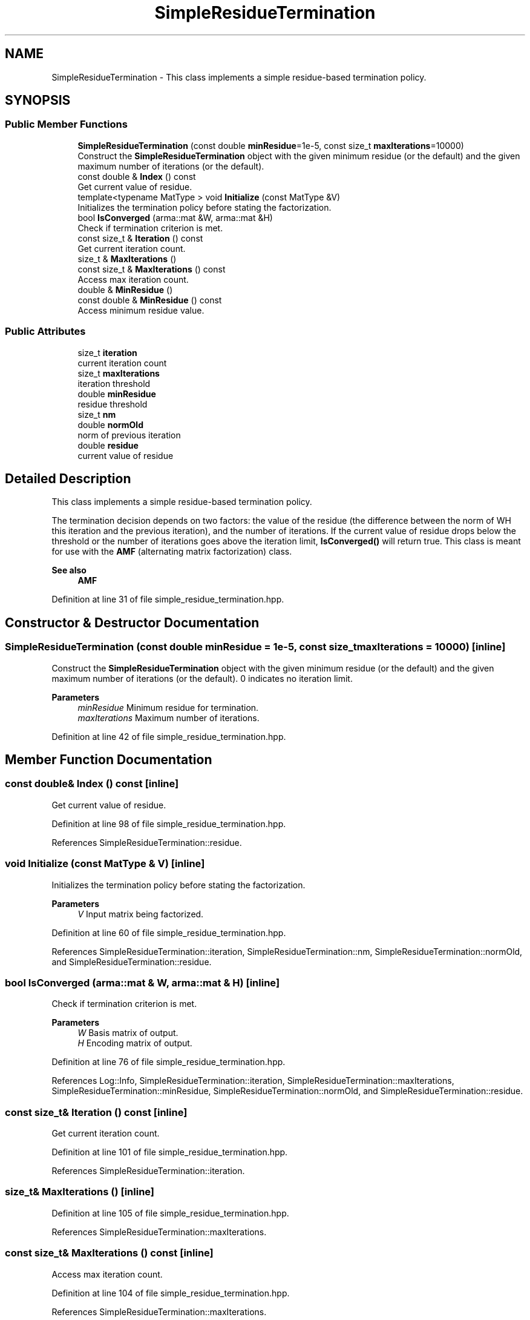 .TH "SimpleResidueTermination" 3 "Sun Jun 20 2021" "Version 3.4.2" "mlpack" \" -*- nroff -*-
.ad l
.nh
.SH NAME
SimpleResidueTermination \- This class implements a simple residue-based termination policy\&.  

.SH SYNOPSIS
.br
.PP
.SS "Public Member Functions"

.in +1c
.ti -1c
.RI "\fBSimpleResidueTermination\fP (const double \fBminResidue\fP=1e\-5, const size_t \fBmaxIterations\fP=10000)"
.br
.RI "Construct the \fBSimpleResidueTermination\fP object with the given minimum residue (or the default) and the given maximum number of iterations (or the default)\&. "
.ti -1c
.RI "const double & \fBIndex\fP () const"
.br
.RI "Get current value of residue\&. "
.ti -1c
.RI "template<typename MatType > void \fBInitialize\fP (const MatType &V)"
.br
.RI "Initializes the termination policy before stating the factorization\&. "
.ti -1c
.RI "bool \fBIsConverged\fP (arma::mat &W, arma::mat &H)"
.br
.RI "Check if termination criterion is met\&. "
.ti -1c
.RI "const size_t & \fBIteration\fP () const"
.br
.RI "Get current iteration count\&. "
.ti -1c
.RI "size_t & \fBMaxIterations\fP ()"
.br
.ti -1c
.RI "const size_t & \fBMaxIterations\fP () const"
.br
.RI "Access max iteration count\&. "
.ti -1c
.RI "double & \fBMinResidue\fP ()"
.br
.ti -1c
.RI "const double & \fBMinResidue\fP () const"
.br
.RI "Access minimum residue value\&. "
.in -1c
.SS "Public Attributes"

.in +1c
.ti -1c
.RI "size_t \fBiteration\fP"
.br
.RI "current iteration count "
.ti -1c
.RI "size_t \fBmaxIterations\fP"
.br
.RI "iteration threshold "
.ti -1c
.RI "double \fBminResidue\fP"
.br
.RI "residue threshold "
.ti -1c
.RI "size_t \fBnm\fP"
.br
.ti -1c
.RI "double \fBnormOld\fP"
.br
.RI "norm of previous iteration "
.ti -1c
.RI "double \fBresidue\fP"
.br
.RI "current value of residue "
.in -1c
.SH "Detailed Description"
.PP 
This class implements a simple residue-based termination policy\&. 

The termination decision depends on two factors: the value of the residue (the difference between the norm of WH this iteration and the previous iteration), and the number of iterations\&. If the current value of residue drops below the threshold or the number of iterations goes above the iteration limit, \fBIsConverged()\fP will return true\&. This class is meant for use with the \fBAMF\fP (alternating matrix factorization) class\&.
.PP
\fBSee also\fP
.RS 4
\fBAMF\fP 
.RE
.PP

.PP
Definition at line 31 of file simple_residue_termination\&.hpp\&.
.SH "Constructor & Destructor Documentation"
.PP 
.SS "\fBSimpleResidueTermination\fP (const double minResidue = \fC1e\-5\fP, const size_t maxIterations = \fC10000\fP)\fC [inline]\fP"

.PP
Construct the \fBSimpleResidueTermination\fP object with the given minimum residue (or the default) and the given maximum number of iterations (or the default)\&. 0 indicates no iteration limit\&.
.PP
\fBParameters\fP
.RS 4
\fIminResidue\fP Minimum residue for termination\&. 
.br
\fImaxIterations\fP Maximum number of iterations\&. 
.RE
.PP

.PP
Definition at line 42 of file simple_residue_termination\&.hpp\&.
.SH "Member Function Documentation"
.PP 
.SS "const double& Index () const\fC [inline]\fP"

.PP
Get current value of residue\&. 
.PP
Definition at line 98 of file simple_residue_termination\&.hpp\&.
.PP
References SimpleResidueTermination::residue\&.
.SS "void Initialize (const MatType & V)\fC [inline]\fP"

.PP
Initializes the termination policy before stating the factorization\&. 
.PP
\fBParameters\fP
.RS 4
\fIV\fP Input matrix being factorized\&. 
.RE
.PP

.PP
Definition at line 60 of file simple_residue_termination\&.hpp\&.
.PP
References SimpleResidueTermination::iteration, SimpleResidueTermination::nm, SimpleResidueTermination::normOld, and SimpleResidueTermination::residue\&.
.SS "bool IsConverged (arma::mat & W, arma::mat & H)\fC [inline]\fP"

.PP
Check if termination criterion is met\&. 
.PP
\fBParameters\fP
.RS 4
\fIW\fP Basis matrix of output\&. 
.br
\fIH\fP Encoding matrix of output\&. 
.RE
.PP

.PP
Definition at line 76 of file simple_residue_termination\&.hpp\&.
.PP
References Log::Info, SimpleResidueTermination::iteration, SimpleResidueTermination::maxIterations, SimpleResidueTermination::minResidue, SimpleResidueTermination::normOld, and SimpleResidueTermination::residue\&.
.SS "const size_t& Iteration () const\fC [inline]\fP"

.PP
Get current iteration count\&. 
.PP
Definition at line 101 of file simple_residue_termination\&.hpp\&.
.PP
References SimpleResidueTermination::iteration\&.
.SS "size_t& MaxIterations ()\fC [inline]\fP"

.PP
Definition at line 105 of file simple_residue_termination\&.hpp\&.
.PP
References SimpleResidueTermination::maxIterations\&.
.SS "const size_t& MaxIterations () const\fC [inline]\fP"

.PP
Access max iteration count\&. 
.PP
Definition at line 104 of file simple_residue_termination\&.hpp\&.
.PP
References SimpleResidueTermination::maxIterations\&.
.SS "double& MinResidue ()\fC [inline]\fP"

.PP
Definition at line 109 of file simple_residue_termination\&.hpp\&.
.PP
References SimpleResidueTermination::minResidue\&.
.SS "const double& MinResidue () const\fC [inline]\fP"

.PP
Access minimum residue value\&. 
.PP
Definition at line 108 of file simple_residue_termination\&.hpp\&.
.PP
References SimpleResidueTermination::minResidue\&.
.SH "Member Data Documentation"
.PP 
.SS "size_t iteration"

.PP
current iteration count 
.PP
Definition at line 120 of file simple_residue_termination\&.hpp\&.
.PP
Referenced by SimpleResidueTermination::Initialize(), SimpleResidueTermination::IsConverged(), and SimpleResidueTermination::Iteration()\&.
.SS "size_t maxIterations"

.PP
iteration threshold 
.PP
Definition at line 115 of file simple_residue_termination\&.hpp\&.
.PP
Referenced by SimpleResidueTermination::IsConverged(), and SimpleResidueTermination::MaxIterations()\&.
.SS "double minResidue"

.PP
residue threshold 
.PP
Definition at line 113 of file simple_residue_termination\&.hpp\&.
.PP
Referenced by SimpleResidueTermination::IsConverged(), and SimpleResidueTermination::MinResidue()\&.
.SS "size_t nm"

.PP
Definition at line 124 of file simple_residue_termination\&.hpp\&.
.PP
Referenced by SimpleResidueTermination::Initialize()\&.
.SS "double normOld"

.PP
norm of previous iteration 
.PP
Definition at line 122 of file simple_residue_termination\&.hpp\&.
.PP
Referenced by SimpleResidueTermination::Initialize(), and SimpleResidueTermination::IsConverged()\&.
.SS "double residue"

.PP
current value of residue 
.PP
Definition at line 118 of file simple_residue_termination\&.hpp\&.
.PP
Referenced by SimpleResidueTermination::Index(), SimpleResidueTermination::Initialize(), and SimpleResidueTermination::IsConverged()\&.

.SH "Author"
.PP 
Generated automatically by Doxygen for mlpack from the source code\&.
